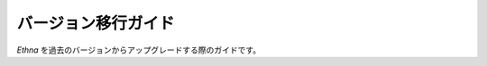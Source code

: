 .. _reference_migration:


バージョン移行ガイド
=======================

`Ethna` を過去のバージョンからアップグレードする際のガイドです。
